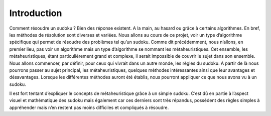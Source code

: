 .. _introduction.rst:

Introduction
############

..
    Ceci est un commentaire

Comment résoudre un sudoku ? Bien des réponse existent. 
A la main, au hasard ou grâce à certains algorithmes. 
En bref, les méthodes de résolution sont diverses et variées. 
Nous allons au cours de ce projet, voir un type d’algorithme spécifique 
qui permet de résoudre des problèmes tel qu’un sudoku. Comme dit précédemment, nous n’allons, en premier lieu, 
pas voir un algorithme mais un type d’algorithme se nommant les métaheuristiques. 
Cet ensemble, les métaheuristiques, étant particulièrement grand et complexe, 
il serait impossible de couvrir le sujet dans son ensemble. 
Nous allons commencer, par définir, pour ceux qui vivrait dans un autre monde, 
les règles du sudoku. A partir de là nous pourrons passer au sujet principal, 
les métaheuristiques, quelques méthodes intéressantes ainsi que leur avantages et désavantages. 
Lorsque les différentes méthodes auront été établis, 
nous pourront appliquer ce que nous avons vu à un sudoku.

Il est fort tentant d’expliquer le concepts de métaheuristique grâce à un simple sudoku. 
C’est dû en partie à l’aspect visuel et mathématique des sudoku mais également car ces derniers sont très répandus, 
possèdent des règles simples à appréhender mais n’en restent pas moins difficiles et compliqués à résoudre.



